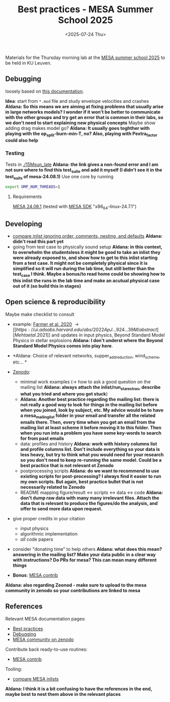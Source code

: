#+Title: Best practices - MESA Summer School 2025
#+date: <2025-07-24 Thu>

Materials for the Thursday morning lab at the [[https://mesa-leuven.4d-star.org/][MESA summer school 2025]]
to be held in KU Leuven.

** Debugging

loosely based on [[https://docs.mesastar.org/en/latest/developing/debugging.html][this documentation]].

*Idea*: start from =*.mod= file and study envelope velocities and crashes 
 *Aldana: So this means we are aiming at fixing problems that usually arise in large networks models? I wonder if it won't be better to communicate with the other groups and try get an error that is common in their labs, so we don't need to start explaining new physical concepts*
Maybe show adding drag makes model go? *Aldana: It usually goes toghther with playing with the op_split-burn-min-T, no? Also, playing with Pextra_factor could also help*

*** Testing

Tests in [[./15Msun_late]] *Aldana: the link gives a non-found error and I am not sure where to find this test_suite and add it myself (I didn't see it in the test_suits of mesa-24.08.1)*
Use one core by running

#+begin_src sh
export OMP_NUM_THREADS=1
#+end_src

**** Requirements
 [[https://docs.mesastar.org/en/24.08.1/installation.html][MESA 24.08.1]] (tested with [[http://user.astro.wisc.edu/~townsend/static.php?ref=mesasdk][MESA SDK]] "x86_64-linux-24.7.1")

** Developing
- [[https://github.com/mathren/compare_workdir_MESA][compare inlist ignoring order, comments, nesting, and defaults]] *Aldana: didn't read this part yet*
- going from test case to physically sound setup *Aldana: in this context, to overwhelm the studentsless it might be good to take an inlist they were already exposed to, and show how to get to this inlist starting from a test case. It might not be completely physical since it is simplified so it will run during the lab time, but still better than the test_case I think. Maybe a bonus/to read home could be showing how to this inlist the runs in the lab time and make an acutual physical case out of it (so build this in stages)*


** Open science & reproducibility
Maybe make checklist to consult
- example: [[https://ui.adsabs.harvard.edu/abs/2020ApJ...902L..36F/abstract][Farmer et al. 2020]] \rightarrow [[https://ui.adsabs.harvard.edu/abs/2022ApJ...924...39M/abstract][Mehta et al. 2021]] and
  updates in input physics, Beyond Standard Model Physics in stellar
  explosions *Aldana: I don't underst where the Beyond Standard Model Physics comes into play here*.
- *Aldana: Choice of relevant networks, supper_add_reduction, wind_scheme, etc... *

- [[http://zenodo.org][Zenodo]]:
  - minimal work examples (\rightarrow how to ask a good question on the mailing
    list *Aldana: always attach the inlist/run_star_extras, describe what you tried and where you got stuck*)
  - *Aldana: Another best practice regarding the mailing list: there is not really a good way to look for things in the mailing list before when you joined, look by subject, etc. My advice would be to have a mesa_mailing_list folder in your email and transfer all the related emails there. Then, every time when you get an email from the mailing list at least scheme it before moving it to this folder. Then when you run into a problem you have some key-words to search for from past emails*
  - data: profiles and history *Aldana: work with history columns list and profile columns list. Don't include everything so your data is less heavy, but try to think what you would need for your research so you don't need to keep re-running the same model. Could be a best practice that is not relevant ot Zenodo*
  - postprocessing scripts *Aldana: do we want to recommend to use existing scripts for post-processing? I always find it easier to run my own scripts. But again, best practice bullet that is not necessarily related to Zenodo*
  - README mapping figure/result \leftrightarrow scripts \leftrightarrow data \leftrightarrow code *Aldana: don't dump raw data with many many irrelevant files. Attach the data that is relevant to produce the figures/do the analysis, and offer to send more data upon request.*
- give proper credits in your citation
  - input physics
  - algorithmic implementation
  - /all/ code papers
- consider "donating time" to help others *Aldana: what does this mean? answering in the mailing list? Make your data public in a clear way with instructions? Do PRs for mesa? This can mean many different things*
- *Bonus*: [[https://github.com/MESAHub/mesa-contrib][MESA contrib]]
*Aldana: also regarding Zeonod - make sure to upload to the mesa community in zenodo so your contributions are linked to mesa*

** References

Relevant MESA documentation pages:
- [[https://docs.mesastar.org/en/latest/using_mesa/best_practices.html][Best practices]]
- [[https://docs.mesastar.org/en/latest/developing/debugging.html][Debugging]]
- [[https://zenodo.org/communities/mesa/records?q=&l=list&p=1&s=10][MESA community on zenodo]]
Contribute back ready-to-use routines:
- [[https://github.com/MESAHub/mesa-contrib][MESA contrib]]
Tooling:
- [[https://github.com/mathren/compare_workdir_MESA][compare MESA inlists]]

*Aldana: I think it is a bit confusing to have the references in the end, maybe best to nest them above in the relevant places*



